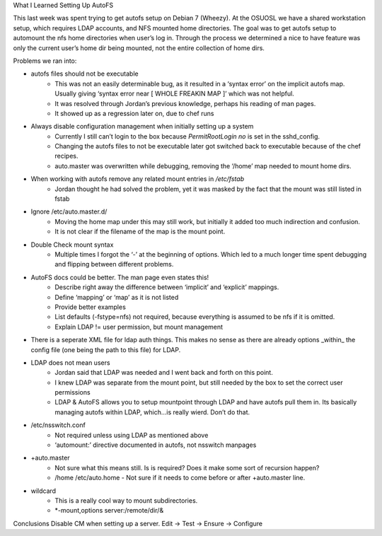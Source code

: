 What I Learned Setting Up AutoFS

This last week was spent trying to get autofs setup on Debian 7
(Wheezy). At the OSUOSL we have a shared workstation setup, which
requires LDAP accounts, and NFS mounted home directories. The goal was
to get autofs setup to automount the nfs home directories when user’s
log in. Through the process we determined a nice to have feature was
only the current user’s home dir being mounted, not the entire
collection of home dirs.

Problems we ran into:

* autofs files should not be executable
    - This was not an easily determinable bug, as it resulted in a ‘syntax
      error’ on the implicit autofs map. Usually giving ‘syntax error near [
      WHOLE FREAKIN MAP ]’ which was not helpful.
    - It was resolved through Jordan’s previous knowledge, perhaps his reading
      of man pages.
    - It showed up as a regression later on, due to chef runs

* Always disable configuration management when initially setting up a system
    - Currently I still can’t login to the box because `PermitRootLogin no` is
      set in the sshd_config.
    - Changing the autofs files to not be executable later got switched back
      to executable because of the chef recipes.
    - auto.master was overwritten while debugging, removing the ‘/home’ map
      needed to mount home dirs.

* When working with autofs remove any related mount entries in `/etc/fstab`
    - Jordan thought he had solved the problem, yet it was masked by the fact that the mount was still listed in fstab

* Ignore /etc/auto.master.d/
    - Moving the home map under this may still work, but initially it
      added too much indirection and confusion.
    - It is not clear if the filename of the map is the mount point.

* Double Check mount syntax
    - Multiple times I forgot the ‘-’ at the beginning of options. Which
      led to a much longer time spent debugging and flipping between
      different problems.

* AutoFS docs could be better. The man page even states this!
    - Describe right away the difference between ‘implicit’ and
      ‘explicit’ mappings.
    - Define ‘mapping’ or ‘map’ as it is not listed
    - Provide better examples
    - List defaults (-fstype=nfs) not required, because everything is
      assumed to be nfs if it is omitted.
    - Explain LDAP != user permission, but mount management

* There is a seperate XML file for ldap auth things. This makes no sense
  as there are already options _within_ the config file (one being the
  path to this file) for LDAP.

* LDAP does not mean users
    - Jordan said that LDAP was needed and I went back and forth on this point.
    - I knew LDAP was separate from the mount point, but still needed by
      the box to set the correct user permissions
    - LDAP & AutoFS allows you to setup mountpoint through LDAP and have
      autofs pull them in. Its basically managing autofs within LDAP,
      which...is really wierd. Don’t do that.

* /etc/nsswitch.conf
    - Not required unless using LDAP as mentioned above
    - ‘automount:’ directive documented in autofs, not nsswitch manpages

* +auto.master
    - Not sure what this means still. Is is required? Does it make some
      sort of recursion happen?
    - /home /etc/auto.home - Not sure if it needs to come before or
      after +auto.master line.

* wildcard
    - This is a really cool way to mount subdirectories.
    - \*-mount,options server:/remote/dir/&

Conclusions
Disable CM when setting up a server. Edit -> Test -> Ensure -> Configure
